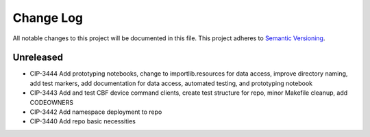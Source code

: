 ############
Change Log
############

All notable changes to this project will be documented in this file.
This project adheres to `Semantic Versioning <http://semver.org/>`_.

Unreleased
********
* CIP-3444 Add prototyping notebooks, change to importlib.resources for data access, improve directory naming, add test markers, add documentation for data access, automated testing, and prototyping notebook
* CIP-3443 Add and test CBF device command clients, create test structure for repo, minor Makefile cleanup, add CODEOWNERS
* CIP-3442 Add namespace deployment to repo
* CIP-3440 Add repo basic necessities
